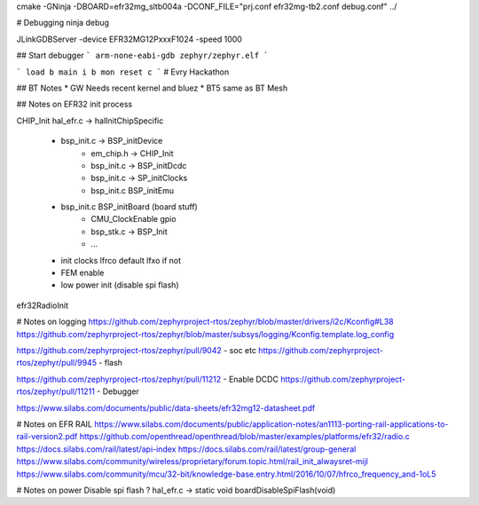 cmake -GNinja  -DBOARD=efr32mg_sltb004a -DCONF_FILE="prj.conf efr32mg-tb2.conf debug.conf" ../

# Debugging
ninja debug


JLinkGDBServer -device EFR32MG12PxxxF1024 -speed 1000

## Start debugger
```
arm-none-eabi-gdb zephyr/zephyr.elf
```

```
load 
b main
i b
mon reset 
c
```
# Evry Hackathon

## BT Notes
* GW Needs recent kernel and bluez
* BT5 same as BT Mesh

## Notes on EFR32 init process

CHIP_Init
hal_efr.c -> halInitChipSpecific
    - bsp_init.c -> BSP_initDevice
        - em_chip.h -> CHIP_Init
        - bsp_init.c -> BSP_initDcdc
        - bsp_init.c -> SP_initClocks
        - bsp_init.c BSP_initEmu
    - bsp_init.c BSP_initBoard (board stuff)
        - CMU_ClockEnable gpio
        - bsp_stk.c -> BSP_Init
        - ...
    - init clocks lfrco default lfxo if not
    - FEM enable
    - low power init (disable spi flash)


efr32RadioInit

# Notes on logging
https://github.com/zephyrproject-rtos/zephyr/blob/master/drivers/i2c/Kconfig#L38
https://github.com/zephyrproject-rtos/zephyr/blob/master/subsys/logging/Kconfig.template.log_config

https://github.com/zephyrproject-rtos/zephyr/pull/9042 - soc etc
https://github.com/zephyrproject-rtos/zephyr/pull/9945 - flash

https://github.com/zephyrproject-rtos/zephyr/pull/11212 - Enable DCDC
https://github.com/zephyrproject-rtos/zephyr/pull/11211 - Debugger

https://www.silabs.com/documents/public/data-sheets/efr32mg12-datasheet.pdf

# Notes on EFR RAIL
https://www.silabs.com/documents/public/application-notes/an1113-porting-rail-applications-to-rail-version2.pdf
https://github.com/openthread/openthread/blob/master/examples/platforms/efr32/radio.c
https://docs.silabs.com/rail/latest/api-index
https://docs.silabs.com/rail/latest/group-general
https://www.silabs.com/community/wireless/proprietary/forum.topic.html/rail_init_alwaysret-mijl
https://www.silabs.com/community/mcu/32-bit/knowledge-base.entry.html/2016/10/07/hfrco_frequency_and-1oL5

# Notes on power
Disable spi flash ? hal_efr.c -> static void boardDisableSpiFlash(void)

